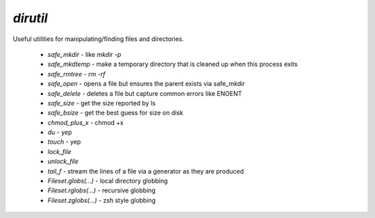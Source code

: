 `dirutil`
=========

.. py:module:: twitter.common.dirutil
               
Useful utilities for manipulating/finding files and directories.

 * `safe_mkdir` - like `mkdir -p`
 * `safe_mkdtemp` - make a temporary directory that is cleaned up when this process exits
 * `safe_rmtree` - `rm -rf`
 * `safe_open` - opens a file but ensures the parent exists via safe_mkdir
 * `safe_delete` - deletes a file but capture common errors like ENOENT
 * `safe_size` - get the size reported by ls
 * `safe_bsize` - get the best guess for size on disk
 * `chmod_plus_x` - chmod +x
 * `du` - yep
 * `touch` - yep
 * `lock_file`
 * `unlock_file`
 * `tail_f` - stream the lines of a file via a generator as they are produced
 * `Fileset.globs(...)` - local directory globbing
 * `Fileset.rglobs(...)` - recursive globbing
 * `Fileset.zglobs(...)` - zsh style globbing
